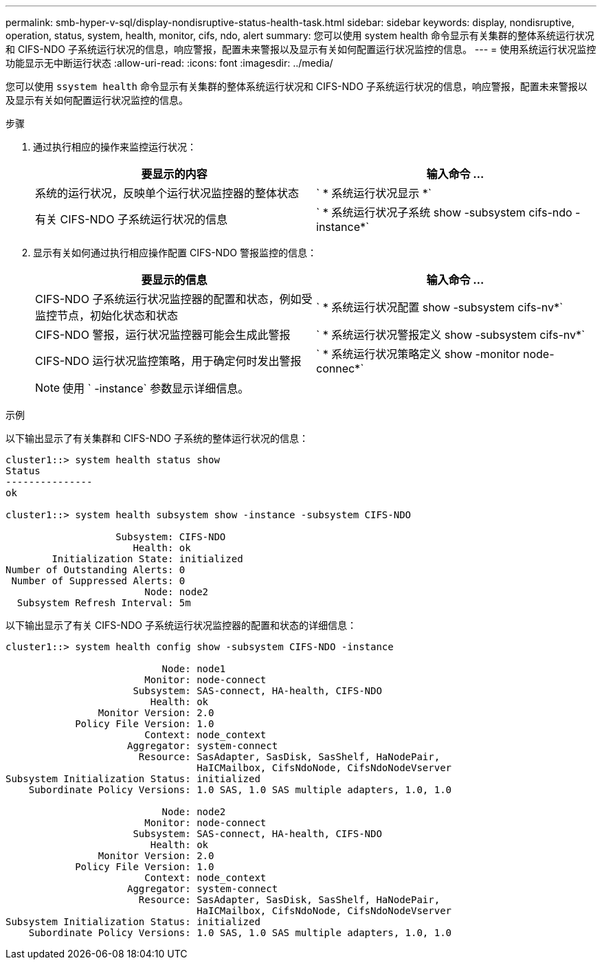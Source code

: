 ---
permalink: smb-hyper-v-sql/display-nondisruptive-status-health-task.html 
sidebar: sidebar 
keywords: display, nondisruptive, operation, status, system, health, monitor, cifs, ndo, alert 
summary: 您可以使用 system health 命令显示有关集群的整体系统运行状况和 CIFS-NDO 子系统运行状况的信息，响应警报，配置未来警报以及显示有关如何配置运行状况监控的信息。 
---
= 使用系统运行状况监控功能显示无中断运行状态
:allow-uri-read: 
:icons: font
:imagesdir: ../media/


[role="lead"]
您可以使用 `ssystem health` 命令显示有关集群的整体系统运行状况和 CIFS-NDO 子系统运行状况的信息，响应警报，配置未来警报以及显示有关如何配置运行状况监控的信息。

.步骤
. 通过执行相应的操作来监控运行状况：
+
|===
| 要显示的内容 | 输入命令 ... 


 a| 
系统的运行状况，反映单个运行状况监控器的整体状态
 a| 
` * 系统运行状况显示 *`



 a| 
有关 CIFS-NDO 子系统运行状况的信息
 a| 
` * 系统运行状况子系统 show -subsystem cifs-ndo -instance*`

|===
. 显示有关如何通过执行相应操作配置 CIFS-NDO 警报监控的信息：
+
|===
| 要显示的信息 | 输入命令 ... 


 a| 
CIFS-NDO 子系统运行状况监控器的配置和状态，例如受监控节点，初始化状态和状态
 a| 
` * 系统运行状况配置 show -subsystem cifs-nv*`



 a| 
CIFS-NDO 警报，运行状况监控器可能会生成此警报
 a| 
` * 系统运行状况警报定义 show -subsystem cifs-nv*`



 a| 
CIFS-NDO 运行状况监控策略，用于确定何时发出警报
 a| 
` * 系统运行状况策略定义 show -monitor node-connec*`

|===
+
[NOTE]
====
使用 ` -instance` 参数显示详细信息。

====


.示例
以下输出显示了有关集群和 CIFS-NDO 子系统的整体运行状况的信息：

[listing]
----
cluster1::> system health status show
Status
---------------
ok

cluster1::> system health subsystem show -instance -subsystem CIFS-NDO

                   Subsystem: CIFS-NDO
                      Health: ok
        Initialization State: initialized
Number of Outstanding Alerts: 0
 Number of Suppressed Alerts: 0
                        Node: node2
  Subsystem Refresh Interval: 5m
----
以下输出显示了有关 CIFS-NDO 子系统运行状况监控器的配置和状态的详细信息：

[listing]
----
cluster1::> system health config show -subsystem CIFS-NDO -instance

                           Node: node1
                        Monitor: node-connect
                      Subsystem: SAS-connect, HA-health, CIFS-NDO
                         Health: ok
                Monitor Version: 2.0
            Policy File Version: 1.0
                        Context: node_context
                     Aggregator: system-connect
                       Resource: SasAdapter, SasDisk, SasShelf, HaNodePair,
                                 HaICMailbox, CifsNdoNode, CifsNdoNodeVserver
Subsystem Initialization Status: initialized
    Subordinate Policy Versions: 1.0 SAS, 1.0 SAS multiple adapters, 1.0, 1.0

                           Node: node2
                        Monitor: node-connect
                      Subsystem: SAS-connect, HA-health, CIFS-NDO
                         Health: ok
                Monitor Version: 2.0
            Policy File Version: 1.0
                        Context: node_context
                     Aggregator: system-connect
                       Resource: SasAdapter, SasDisk, SasShelf, HaNodePair,
                                 HaICMailbox, CifsNdoNode, CifsNdoNodeVserver
Subsystem Initialization Status: initialized
    Subordinate Policy Versions: 1.0 SAS, 1.0 SAS multiple adapters, 1.0, 1.0
----